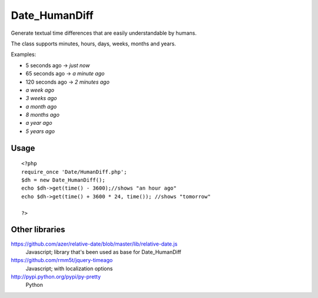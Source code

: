 **************
Date_HumanDiff
**************
Generate textual time differences that are easily understandable by humans.

The class supports minutes, hours, days, weeks, months and years.

Examples:

- 5 seconds ago -> `just now`
- 65 seconds ago -> `a minute ago`
- 120 seconds ago -> `2 minutes ago`
- `a week ago`
- `3 weeks ago`
- `a month ago`
- `8 months ago`
- `a year ago`
- `5 years ago`


Usage
=====
::

  <?php
  require_once 'Date/HumanDiff.php';
  $dh = new Date_HumanDiff();
  echo $dh->get(time() - 3600);//shows "an hour ago"
  echo $dh->get(time() + 3600 * 24, time()); //shows "tomorrow"

  ?>


Other libraries
===============
https://github.com/azer/relative-date/blob/master/lib/relative-date.js
 Javascript; library that's been used as base for Date_HumanDiff
https://github.com/rmm5t/jquery-timeago
 Javascript; with localization options
http://pypi.python.org/pypi/py-pretty
 Python
